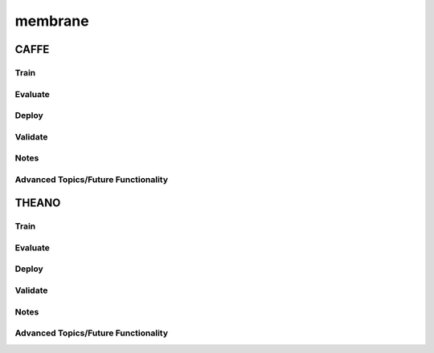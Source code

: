 membrane
***********

CAFFE
~~~~~

Train
-----

Evaluate
--------

Deploy
--------

Validate
--------

Notes
-----

Advanced Topics/Future Functionality
------------------------------------


THEANO
~~~~~~

Train
-----

Evaluate
--------

Deploy
--------

Validate
--------

Notes
-----

Advanced Topics/Future Functionality
------------------------------------
